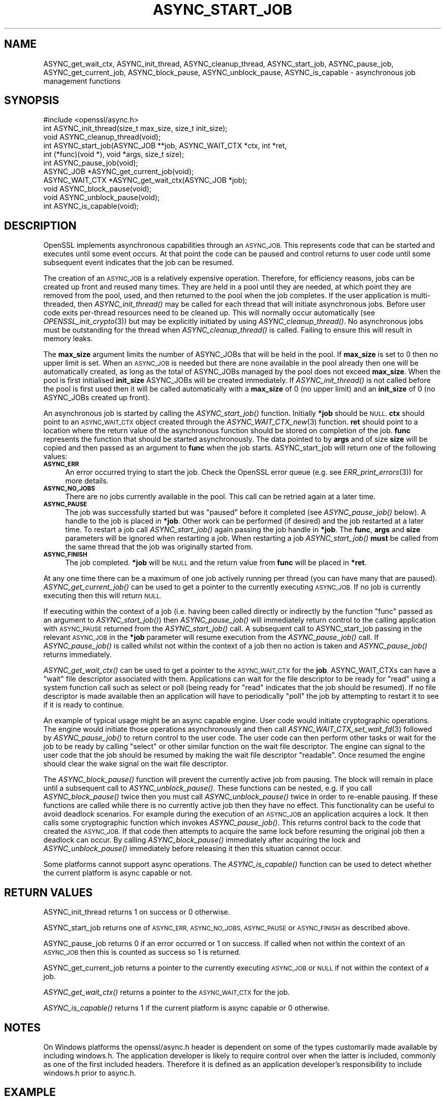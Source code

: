 .\" Automatically generated by Pod::Man 4.09 (Pod::Simple 3.35)
.\"
.\" Standard preamble:
.\" ========================================================================
.de Sp \" Vertical space (when we can't use .PP)
.if t .sp .5v
.if n .sp
..
.de Vb \" Begin verbatim text
.ft CW
.nf
.ne \\$1
..
.de Ve \" End verbatim text
.ft R
.fi
..
.\" Set up some character translations and predefined strings.  \*(-- will
.\" give an unbreakable dash, \*(PI will give pi, \*(L" will give a left
.\" double quote, and \*(R" will give a right double quote.  \*(C+ will
.\" give a nicer C++.  Capital omega is used to do unbreakable dashes and
.\" therefore won't be available.  \*(C` and \*(C' expand to `' in nroff,
.\" nothing in troff, for use with C<>.
.tr \(*W-
.ds C+ C\v'-.1v'\h'-1p'\s-2+\h'-1p'+\s0\v'.1v'\h'-1p'
.ie n \{\
.    ds -- \(*W-
.    ds PI pi
.    if (\n(.H=4u)&(1m=24u) .ds -- \(*W\h'-12u'\(*W\h'-12u'-\" diablo 10 pitch
.    if (\n(.H=4u)&(1m=20u) .ds -- \(*W\h'-12u'\(*W\h'-8u'-\"  diablo 12 pitch
.    ds L" ""
.    ds R" ""
.    ds C` ""
.    ds C' ""
'br\}
.el\{\
.    ds -- \|\(em\|
.    ds PI \(*p
.    ds L" ``
.    ds R" ''
.    ds C`
.    ds C'
'br\}
.\"
.\" Escape single quotes in literal strings from groff's Unicode transform.
.ie \n(.g .ds Aq \(aq
.el       .ds Aq '
.\"
.\" If the F register is >0, we'll generate index entries on stderr for
.\" titles (.TH), headers (.SH), subsections (.SS), items (.Ip), and index
.\" entries marked with X<> in POD.  Of course, you'll have to process the
.\" output yourself in some meaningful fashion.
.\"
.\" Avoid warning from groff about undefined register 'F'.
.de IX
..
.if !\nF .nr F 0
.if \nF>0 \{\
.    de IX
.    tm Index:\\$1\t\\n%\t"\\$2"
..
.    if !\nF==2 \{\
.        nr % 0
.        nr F 2
.    \}
.\}
.\"
.\" Accent mark definitions (@(#)ms.acc 1.5 88/02/08 SMI; from UCB 4.2).
.\" Fear.  Run.  Save yourself.  No user-serviceable parts.
.    \" fudge factors for nroff and troff
.if n \{\
.    ds #H 0
.    ds #V .8m
.    ds #F .3m
.    ds #[ \f1
.    ds #] \fP
.\}
.if t \{\
.    ds #H ((1u-(\\\\n(.fu%2u))*.13m)
.    ds #V .6m
.    ds #F 0
.    ds #[ \&
.    ds #] \&
.\}
.    \" simple accents for nroff and troff
.if n \{\
.    ds ' \&
.    ds ` \&
.    ds ^ \&
.    ds , \&
.    ds ~ ~
.    ds /
.\}
.if t \{\
.    ds ' \\k:\h'-(\\n(.wu*8/10-\*(#H)'\'\h"|\\n:u"
.    ds ` \\k:\h'-(\\n(.wu*8/10-\*(#H)'\`\h'|\\n:u'
.    ds ^ \\k:\h'-(\\n(.wu*10/11-\*(#H)'^\h'|\\n:u'
.    ds , \\k:\h'-(\\n(.wu*8/10)',\h'|\\n:u'
.    ds ~ \\k:\h'-(\\n(.wu-\*(#H-.1m)'~\h'|\\n:u'
.    ds / \\k:\h'-(\\n(.wu*8/10-\*(#H)'\z\(sl\h'|\\n:u'
.\}
.    \" troff and (daisy-wheel) nroff accents
.ds : \\k:\h'-(\\n(.wu*8/10-\*(#H+.1m+\*(#F)'\v'-\*(#V'\z.\h'.2m+\*(#F'.\h'|\\n:u'\v'\*(#V'
.ds 8 \h'\*(#H'\(*b\h'-\*(#H'
.ds o \\k:\h'-(\\n(.wu+\w'\(de'u-\*(#H)/2u'\v'-.3n'\*(#[\z\(de\v'.3n'\h'|\\n:u'\*(#]
.ds d- \h'\*(#H'\(pd\h'-\w'~'u'\v'-.25m'\f2\(hy\fP\v'.25m'\h'-\*(#H'
.ds D- D\\k:\h'-\w'D'u'\v'-.11m'\z\(hy\v'.11m'\h'|\\n:u'
.ds th \*(#[\v'.3m'\s+1I\s-1\v'-.3m'\h'-(\w'I'u*2/3)'\s-1o\s+1\*(#]
.ds Th \*(#[\s+2I\s-2\h'-\w'I'u*3/5'\v'-.3m'o\v'.3m'\*(#]
.ds ae a\h'-(\w'a'u*4/10)'e
.ds Ae A\h'-(\w'A'u*4/10)'E
.    \" corrections for vroff
.if v .ds ~ \\k:\h'-(\\n(.wu*9/10-\*(#H)'\s-2\u~\d\s+2\h'|\\n:u'
.if v .ds ^ \\k:\h'-(\\n(.wu*10/11-\*(#H)'\v'-.4m'^\v'.4m'\h'|\\n:u'
.    \" for low resolution devices (crt and lpr)
.if \n(.H>23 .if \n(.V>19 \
\{\
.    ds : e
.    ds 8 ss
.    ds o a
.    ds d- d\h'-1'\(ga
.    ds D- D\h'-1'\(hy
.    ds th \o'bp'
.    ds Th \o'LP'
.    ds ae ae
.    ds Ae AE
.\}
.rm #[ #] #H #V #F C
.\" ========================================================================
.\"
.IX Title "ASYNC_START_JOB 3"
.TH ASYNC_START_JOB 3 "2019-04-25" "1.1.0i-dev" "OpenSSL"
.\" For nroff, turn off justification.  Always turn off hyphenation; it makes
.\" way too many mistakes in technical documents.
.if n .ad l
.nh
.SH "NAME"
ASYNC_get_wait_ctx,
ASYNC_init_thread, ASYNC_cleanup_thread, ASYNC_start_job, ASYNC_pause_job,
ASYNC_get_current_job, ASYNC_block_pause, ASYNC_unblock_pause, ASYNC_is_capable
\&\- asynchronous job management functions
.SH "SYNOPSIS"
.IX Header "SYNOPSIS"
.Vb 1
\& #include <openssl/async.h>
\&
\& int ASYNC_init_thread(size_t max_size, size_t init_size);
\& void ASYNC_cleanup_thread(void);
\&
\& int ASYNC_start_job(ASYNC_JOB **job, ASYNC_WAIT_CTX *ctx, int *ret,
\&                     int (*func)(void *), void *args, size_t size);
\& int ASYNC_pause_job(void);
\&
\& ASYNC_JOB *ASYNC_get_current_job(void);
\& ASYNC_WAIT_CTX *ASYNC_get_wait_ctx(ASYNC_JOB *job);
\& void ASYNC_block_pause(void);
\& void ASYNC_unblock_pause(void);
\&
\& int ASYNC_is_capable(void);
.Ve
.SH "DESCRIPTION"
.IX Header "DESCRIPTION"
OpenSSL implements asynchronous capabilities through an \s-1ASYNC_JOB.\s0 This
represents code that can be started and executes until some event occurs. At
that point the code can be paused and control returns to user code until some
subsequent event indicates that the job can be resumed.
.PP
The creation of an \s-1ASYNC_JOB\s0 is a relatively expensive operation. Therefore, for
efficiency reasons, jobs can be created up front and reused many times. They are
held in a pool until they are needed, at which point they are removed from the
pool, used, and then returned to the pool when the job completes. If the user
application is multi-threaded, then \fIASYNC_init_thread()\fR may be called for each
thread that will initiate asynchronous jobs. Before
user code exits per-thread resources need to be cleaned up. This will normally
occur automatically (see \fIOPENSSL_init_crypto\fR\|(3)) but may be explicitly
initiated by using \fIASYNC_cleanup_thread()\fR. No asynchronous jobs must be
outstanding for the thread when \fIASYNC_cleanup_thread()\fR is called. Failing to
ensure this will result in memory leaks.
.PP
The \fBmax_size\fR argument limits the number of ASYNC_JOBs that will be held in
the pool. If \fBmax_size\fR is set to 0 then no upper limit is set. When an
\&\s-1ASYNC_JOB\s0 is needed but there are none available in the pool already then one
will be automatically created, as long as the total of ASYNC_JOBs managed by the
pool does not exceed \fBmax_size\fR. When the pool is first initialised
\&\fBinit_size\fR ASYNC_JOBs will be created immediately. If \fIASYNC_init_thread()\fR is
not called before the pool is first used then it will be called automatically
with a \fBmax_size\fR of 0 (no upper limit) and an \fBinit_size\fR of 0 (no ASYNC_JOBs
created up front).
.PP
An asynchronous job is started by calling the \fIASYNC_start_job()\fR function.
Initially \fB*job\fR should be \s-1NULL.\s0 \fBctx\fR should point to an \s-1ASYNC_WAIT_CTX\s0
object created through the \fIASYNC_WAIT_CTX_new\fR\|(3) function. \fBret\fR should
point to a location where the return value of the asynchronous function should
be stored on completion of the job. \fBfunc\fR represents the function that should
be started asynchronously. The data pointed to by \fBargs\fR and of size \fBsize\fR
will be copied and then passed as an argument to \fBfunc\fR when the job starts.
ASYNC_start_job will return one of the following values:
.IP "\fB\s-1ASYNC_ERR\s0\fR" 4
.IX Item "ASYNC_ERR"
An error occurred trying to start the job. Check the OpenSSL error queue (e.g.
see \fIERR_print_errors\fR\|(3)) for more details.
.IP "\fB\s-1ASYNC_NO_JOBS\s0\fR" 4
.IX Item "ASYNC_NO_JOBS"
There are no jobs currently available in the pool. This call can be retried
again at a later time.
.IP "\fB\s-1ASYNC_PAUSE\s0\fR" 4
.IX Item "ASYNC_PAUSE"
The job was successfully started but was \*(L"paused\*(R" before it completed (see
\&\fIASYNC_pause_job()\fR below). A handle to the job is placed in \fB*job\fR. Other work
can be performed (if desired) and the job restarted at a later time. To restart
a job call \fIASYNC_start_job()\fR again passing the job handle in \fB*job\fR. The
\&\fBfunc\fR, \fBargs\fR and \fBsize\fR parameters will be ignored when restarting a job.
When restarting a job \fIASYNC_start_job()\fR \fBmust\fR be called from the same thread
that the job was originally started from.
.IP "\fB\s-1ASYNC_FINISH\s0\fR" 4
.IX Item "ASYNC_FINISH"
The job completed. \fB*job\fR will be \s-1NULL\s0 and the return value from \fBfunc\fR will
be placed in \fB*ret\fR.
.PP
At any one time there can be a maximum of one job actively running per thread
(you can have many that are paused). \fIASYNC_get_current_job()\fR can be used to get
a pointer to the currently executing \s-1ASYNC_JOB.\s0 If no job is currently executing
then this will return \s-1NULL.\s0
.PP
If executing within the context of a job (i.e. having been called directly or
indirectly by the function \*(L"func\*(R" passed as an argument to \fIASYNC_start_job()\fR)
then \fIASYNC_pause_job()\fR will immediately return control to the calling
application with \s-1ASYNC_PAUSE\s0 returned from the \fIASYNC_start_job()\fR call. A
subsequent call to ASYNC_start_job passing in the relevant \s-1ASYNC_JOB\s0 in the
\&\fB*job\fR parameter will resume execution from the \fIASYNC_pause_job()\fR call. If
\&\fIASYNC_pause_job()\fR is called whilst not within the context of a job then no
action is taken and \fIASYNC_pause_job()\fR returns immediately.
.PP
\&\fIASYNC_get_wait_ctx()\fR can be used to get a pointer to the \s-1ASYNC_WAIT_CTX\s0
for the \fBjob\fR. ASYNC_WAIT_CTXs can have a \*(L"wait\*(R" file descriptor associated
with them. Applications can wait for the file descriptor to be ready for \*(L"read\*(R"
using a system function call such as select or poll (being ready for \*(L"read\*(R"
indicates that the job should be resumed). If no file descriptor is made
available then an application will have to periodically \*(L"poll\*(R" the job by
attempting to restart it to see if it is ready to continue.
.PP
An example of typical usage might be an async capable engine. User code would
initiate cryptographic operations. The engine would initiate those operations
asynchronously and then call \fIASYNC_WAIT_CTX_set_wait_fd\fR\|(3) followed by
\&\fIASYNC_pause_job()\fR to return control to the user code. The user code can then
perform other tasks or wait for the job to be ready by calling \*(L"select\*(R" or other
similar function on the wait file descriptor. The engine can signal to the user
code that the job should be resumed by making the wait file descriptor
\&\*(L"readable\*(R". Once resumed the engine should clear the wake signal on the wait
file descriptor.
.PP
The \fIASYNC_block_pause()\fR function will prevent the currently active job from
pausing. The block will remain in place until a subsequent call to
\&\fIASYNC_unblock_pause()\fR. These functions can be nested, e.g. if you call
\&\fIASYNC_block_pause()\fR twice then you must call \fIASYNC_unblock_pause()\fR twice in
order to re-enable pausing. If these functions are called while there is no
currently active job then they have no effect. This functionality can be useful
to avoid deadlock scenarios. For example during the execution of an \s-1ASYNC_JOB\s0 an
application acquires a lock. It then calls some cryptographic function which
invokes \fIASYNC_pause_job()\fR. This returns control back to the code that created
the \s-1ASYNC_JOB.\s0 If that code then attempts to acquire the same lock before
resuming the original job then a deadlock can occur. By calling
\&\fIASYNC_block_pause()\fR immediately after acquiring the lock and
\&\fIASYNC_unblock_pause()\fR immediately before releasing it then this situation cannot
occur.
.PP
Some platforms cannot support async operations. The \fIASYNC_is_capable()\fR function
can be used to detect whether the current platform is async capable or not.
.SH "RETURN VALUES"
.IX Header "RETURN VALUES"
ASYNC_init_thread returns 1 on success or 0 otherwise.
.PP
ASYNC_start_job returns one of \s-1ASYNC_ERR, ASYNC_NO_JOBS, ASYNC_PAUSE\s0 or
\&\s-1ASYNC_FINISH\s0 as described above.
.PP
ASYNC_pause_job returns 0 if an error occurred or 1 on success. If called when
not within the context of an \s-1ASYNC_JOB\s0 then this is counted as success so 1 is
returned.
.PP
ASYNC_get_current_job returns a pointer to the currently executing \s-1ASYNC_JOB\s0 or
\&\s-1NULL\s0 if not within the context of a job.
.PP
\&\fIASYNC_get_wait_ctx()\fR returns a pointer to the \s-1ASYNC_WAIT_CTX\s0 for the job.
.PP
\&\fIASYNC_is_capable()\fR returns 1 if the current platform is async capable or 0
otherwise.
.SH "NOTES"
.IX Header "NOTES"
On Windows platforms the openssl/async.h header is dependent on some
of the types customarily made available by including windows.h. The
application developer is likely to require control over when the latter
is included, commonly as one of the first included headers. Therefore
it is defined as an application developer's responsibility to include
windows.h prior to async.h.
.SH "EXAMPLE"
.IX Header "EXAMPLE"
The following example demonstrates how to use most of the core async APIs:
.PP
.Vb 7
\& #ifdef _WIN32
\& # include <windows.h>
\& #endif
\& #include <stdio.h>
\& #include <unistd.h>
\& #include <openssl/async.h>
\& #include <openssl/crypto.h>
\&
\& int unique = 0;
\&
\& void cleanup(ASYNC_WAIT_CTX *ctx, const void *key, OSSL_ASYNC_FD r, void *vw)
\& {
\&     OSSL_ASYNC_FD *w = (OSSL_ASYNC_FD *)vw;
\&     close(r);
\&     close(*w);
\&     OPENSSL_free(w);
\& }
\&
\& int jobfunc(void *arg)
\& {
\&     ASYNC_JOB *currjob;
\&     unsigned char *msg;
\&     int pipefds[2] = {0, 0};
\&     OSSL_ASYNC_FD *wptr;
\&     char buf = \*(AqX\*(Aq;
\&
\&     currjob = ASYNC_get_current_job();
\&     if (currjob != NULL) {
\&         printf("Executing within a job\en");
\&     } else {
\&         printf("Not executing within a job \- should not happen\en");
\&         return 0;
\&     }
\&
\&     msg = (unsigned char *)arg;
\&     printf("Passed in message is: %s\en", msg);
\&
\&     if (pipe(pipefds) != 0) {
\&         printf("Failed to create pipe\en");
\&         return 0;
\&     }
\&     wptr = OPENSSL_malloc(sizeof(OSSL_ASYNC_FD));
\&     if (wptr == NULL) {
\&         printf("Failed to malloc\en");
\&         return 0;
\&     }
\&     *wptr = pipefds[1];
\&     ASYNC_WAIT_CTX_set_wait_fd(ASYNC_get_wait_ctx(currjob), &unique,
\&                                pipefds[0], wptr, cleanup);
\&
\&     /*
\&      * Normally some external event would cause this to happen at some
\&      * later point \- but we do it here for demo purposes, i.e.
\&      * immediately signalling that the job is ready to be woken up after
\&      * we return to main via ASYNC_pause_job().
\&      */
\&     write(pipefds[1], &buf, 1);
\&
\&     /* Return control back to main */
\&     ASYNC_pause_job();
\&
\&     /* Clear the wake signal */
\&     read(pipefds[0], &buf, 1);
\&
\&     printf ("Resumed the job after a pause\en");
\&
\&     return 1;
\& }
\&
\& int main(void)
\& {
\&     ASYNC_JOB *job = NULL;
\&     ASYNC_WAIT_CTX *ctx = NULL;
\&     int ret;
\&     OSSL_ASYNC_FD waitfd;
\&     fd_set waitfdset;
\&     size_t numfds;
\&     unsigned char msg[13] = "Hello world!";
\&
\&     printf("Starting...\en");
\&
\&     ctx = ASYNC_WAIT_CTX_new();
\&     if (ctx == NULL) {
\&         printf("Failed to create ASYNC_WAIT_CTX\en");
\&         abort();
\&     }
\&
\&     for (;;) {
\&         switch(ASYNC_start_job(&job, ctx, &ret, jobfunc, msg, sizeof(msg))) {
\&         case ASYNC_ERR:
\&         case ASYNC_NO_JOBS:
\&                 printf("An error occurred\en");
\&                 goto end;
\&         case ASYNC_PAUSE:
\&                 printf("Job was paused\en");
\&                 break;
\&         case ASYNC_FINISH:
\&                 printf("Job finished with return value %d\en", ret);
\&                 goto end;
\&         }
\&
\&         /* Wait for the job to be woken */
\&         printf("Waiting for the job to be woken up\en");
\&
\&         if (!ASYNC_WAIT_CTX_get_all_fds(ctx, NULL, &numfds)
\&                 || numfds > 1) {
\&             printf("Unexpected number of fds\en");
\&             abort();
\&         }
\&         ASYNC_WAIT_CTX_get_all_fds(ctx, &waitfd, &numfds);
\&         FD_ZERO(&waitfdset);
\&         FD_SET(waitfd, &waitfdset);
\&         select(waitfd + 1, &waitfdset, NULL, NULL, NULL);
\&     }
\&
\& end:
\&     ASYNC_WAIT_CTX_free(ctx);
\&     printf("Finishing\en");
\&
\&     return 0;
\& }
.Ve
.PP
The expected output from executing the above example program is:
.PP
.Vb 8
\& Starting...
\& Executing within a job
\& Passed in message is: Hello world!
\& Job was paused
\& Waiting for the job to be woken up
\& Resumed the job after a pause
\& Job finished with return value 1
\& Finishing
.Ve
.SH "SEE ALSO"
.IX Header "SEE ALSO"
\&\fIcrypto\fR\|(3), \fIERR_print_errors\fR\|(3)
.SH "HISTORY"
.IX Header "HISTORY"
ASYNC_init_thread, ASYNC_cleanup_thread,
ASYNC_start_job, ASYNC_pause_job, ASYNC_get_current_job, \fIASYNC_get_wait_ctx()\fR,
\&\fIASYNC_block_pause()\fR, \fIASYNC_unblock_pause()\fR and \fIASYNC_is_capable()\fR were first
added to OpenSSL 1.1.0.
.SH "COPYRIGHT"
.IX Header "COPYRIGHT"
Copyright 2015\-2016 The OpenSSL Project Authors. All Rights Reserved.
.PP
Licensed under the OpenSSL license (the \*(L"License\*(R").  You may not use
this file except in compliance with the License.  You can obtain a copy
in the file \s-1LICENSE\s0 in the source distribution or at
<https://www.openssl.org/source/license.html>.
